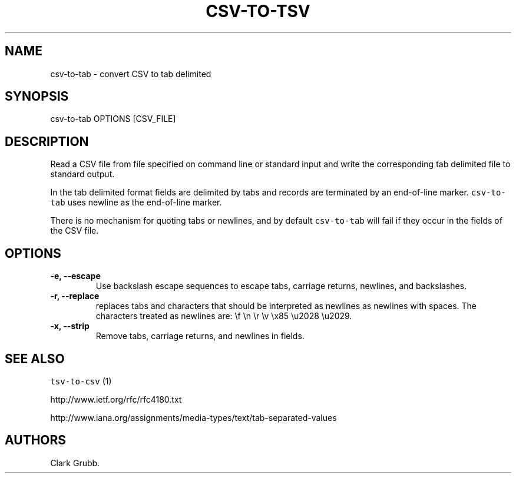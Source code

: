 .TH "CSV\-TO\-TSV" "1" "February 16, 2013" "" ""
.SH NAME
.PP
csv\-to\-tab \- convert CSV to tab delimited
.SH SYNOPSIS
.PP
csv\-to\-tab OPTIONS [CSV_FILE]
.SH DESCRIPTION
.PP
Read a CSV file from file specified on command line or standard input
and write the corresponding tab delimited file to standard output.
.PP
In the tab delimited format fields are delimited by tabs and records are
terminated by an end\-of\-line marker.
\f[C]csv\-to\-tab\f[] uses newline as the end\-of\-line marker.
.PP
There is no mechanism for quoting tabs or newlines, and by default
\f[C]csv\-to\-tab\f[] will fail if they occur in the fields of the CSV
file.
.SH OPTIONS
.TP
.B \-e, \-\-escape
Use backslash escape sequences to escape tabs, carriage returns,
newlines, and backslashes.
.RS
.RE
.TP
.B \-r, \-\-replace
replaces tabs and characters that should be interpreted as newlines as
newlines with spaces.
The characters treated as newlines are: \\f \\n \\r \\v \\x85 \\u2028
\\u2029.
.RS
.RE
.TP
.B \-x, \-\-strip
Remove tabs, carriage returns, and newlines in fields.
.RS
.RE
.SH SEE ALSO
.PP
\f[C]tsv\-to\-csv\f[] (1)
.PP
http://www.ietf.org/rfc/rfc4180.txt
.PP
http://www.iana.org/assignments/media\-types/text/tab\-separated\-values
.SH AUTHORS
Clark Grubb.

